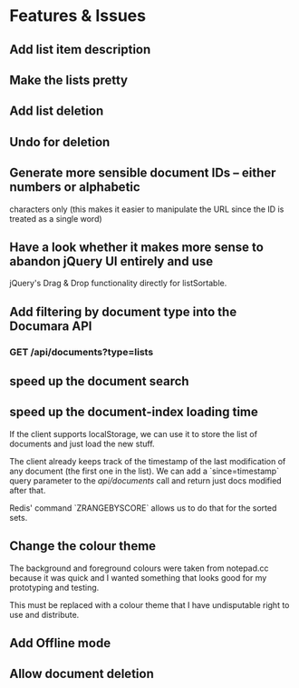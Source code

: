 * Features & Issues
** Add list item description
** Make the lists pretty
** Add list deletion
** Undo for deletion

** Generate more sensible document IDs -- either numbers or alphabetic
   characters only (this makes it easier to manipulate the URL since the ID is
   treated as a single word)

** Have a look whether it makes more sense to abandon jQuery UI entirely and use
   jQuery's Drag & Drop functionality directly for listSortable.

** Add filtering by document type into the Documara API
*** GET /api/documents?type=lists

** speed up the document search
** speed up the document-index loading time
   If the client supports localStorage, we can use it to store the list of
   documents and just load the new stuff.

   The client already keeps track of the timestamp of the last modification of
   any document (the first one in the list). We can add a `since=timestamp`
   query parameter to the /api/documents/ call and return just docs modified
   after that.

   Redis' command `ZRANGEBYSCORE` allows us to do that for the sorted sets.
** Change the colour theme
   The background and foreground colours were taken from notepad.cc because it
   was quick and I wanted something that looks good for my prototyping and
   testing.

   This must be replaced with a colour theme that I have undisputable right to
   use and distribute.
** Add Offline mode
** Allow document deletion
